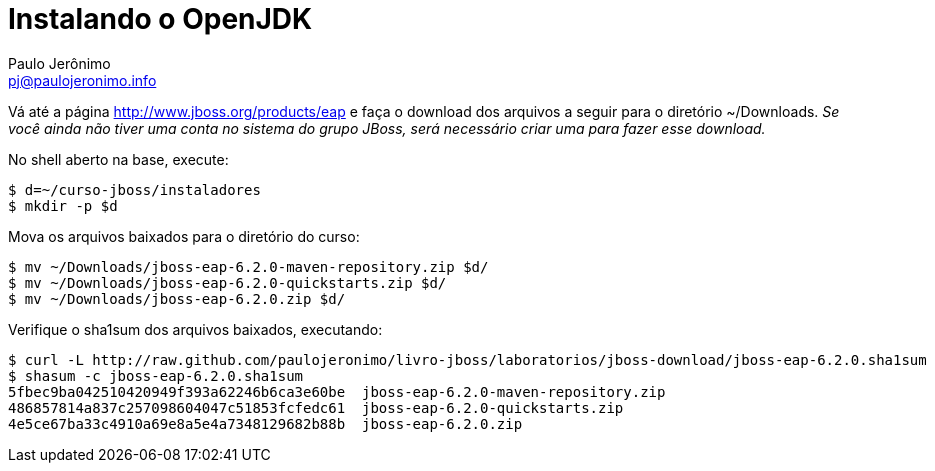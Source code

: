 = Instalando o OpenJDK
:author: Paulo Jerônimo
:email: pj@paulojeronimo.info

Vá até a página http://www.jboss.org/products/eap e faça o download dos arquivos a seguir para o diretório +~/Downloads+. _Se você ainda não tiver uma conta no sistema do grupo JBoss, será necessário criar uma para fazer esse download._

No shell aberto na base, execute:
[source,bash]
----
$ d=~/curso-jboss/instaladores
$ mkdir -p $d
----
Mova os arquivos baixados para o diretório do curso:
[source,bash]
----
$ mv ~/Downloads/jboss-eap-6.2.0-maven-repository.zip $d/
$ mv ~/Downloads/jboss-eap-6.2.0-quickstarts.zip $d/
$ mv ~/Downloads/jboss-eap-6.2.0.zip $d/
----
Verifique o sha1sum dos arquivos baixados, executando:
[source,bash]
----
$ curl -L http://raw.github.com/paulojeronimo/livro-jboss/laboratorios/jboss-download/jboss-eap-6.2.0.sha1sum
$ shasum -c jboss-eap-6.2.0.sha1sum
5fbec9ba042510420949f393a62246b6ca3e60be  jboss-eap-6.2.0-maven-repository.zip
486857814a837c257098604047c51853fcfedc61  jboss-eap-6.2.0-quickstarts.zip
4e5ce67ba33c4910a69e8a5e4a7348129682b88b  jboss-eap-6.2.0.zip
----

